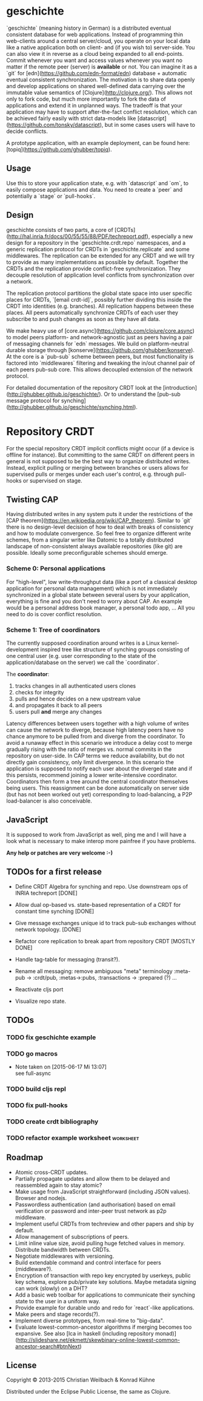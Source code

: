 #+TAGS: bug feature review
#+TODO: TODO(t) STARTED(s) DONE(d) 
#+TODO: CANCELED(c@)
#+CATEGORY: geschichte
#+STARTUP: overview 
#+STARTUP: hidestars

* geschichte

`geschichte` (meaning history in German) is a distributed eventual consistent database for web applications. Instead of programming thin web-clients around a central server/cloud, you operate on your local data like a native application both on client- and (if you wish to) server-side. You can also view it in reverse as a cloud being expanded to all end-points.
Commit whenever you want and access values whenever you want no matter if the remote peer (server) is *available* or not. You can imagine it as a `git` for [edn](https://github.com/edn-format/edn) database + automatic eventual consistent synchronization. The motivation is to share data openly and develop applications on shared well-defined data carrying over the immutable value semantics of [Clojure](http://clojure.org/). This allows not only to fork code, but much more importantly to fork the data of applications and extend it in unplanned ways.
The tradeoff is that your application may have to support after-the-fact conflict resolution, which can be achieved fairly easily with strict data-models like [datascript](https://github.com/tonsky/datascript), but in some cases users will have to decide conflicts.

A prototype application, with an example deployment, can be found here: [topiq](https://github.com/ghubber/topiq).

** Usage

Use this to store your application state, e.g. with `datascript` and `om`, to easily compose applications and data. You need to create a `peer` and potentially a `stage` or `pull-hooks`.

** Design

geschichte consists of two parts, a core of [CRDTs](http://hal.inria.fr/docs/00/55/55/88/PDF/techreport.pdf), especially a new design for a repository in the `geschichte.crdt.repo` namespaces, and a generic replication protocol for CRDTs in `geschichte.replicate` and some middlewares. The replication can be extended for any CRDT and we will try to provide as many implementations as possible by default. Together the CRDTs and the replication provide conflict-free synchronization. They decouple resolution of application level conflicts from synchronization over a network.

The replication protocol partitions the global state space into user specific places for CRDTs, `[email crdt-id]`, possibly further dividing this inside the CRDT into identities (e.g. branches). All replication happens between these places. All peers automatically synchronize CRDTs of each user they subscribe to and push changes as soon as they have all data.

We make heavy use of [core.async](https://github.com/clojure/core.async) to model peers platform- and network-agnostic just as peers having a pair of messaging channels for `edn` messages. We build on platform-neutral durable storage through [konserve](https://github.com/ghubber/konserve). At the core is a `pub-sub` scheme between peers, but most functionality is factored into `middlewares` filtering and tweaking the in/out channel pair of each peers pub-sub core. This allows decoupled extension of the network protocol.

For detailed documentation of the repository CRDT look at the [introduction](http://ghubber.github.io/geschichte/). Or to understand the [pub-sub message protocol for synching](http://ghubber.github.io/geschichte/synching.html).

* Repository CRDT

For the special repository CRDT implicit conflicts might occur (if a device is offline for instance). But committing to the same CRDT on different peers in general is not supposed to be the best way to organize distributed writes. Instead, explicit pulling or merging between branches or users allows for supervised pulls or merges under each user's control, e.g. through pull-hooks or supervised on stage.

** Twisting CAP

Having distributed writes in any system puts it under the restrictions of the [CAP theorem](https://en.wikipedia.org/wiki/CAP_theorem). Similar to `git` there is no design-level decision of how to deal with breaks of consistency and how to modulate convergence. So feel free to organize different write schemes, from a singular writer like Datomic to a totally distributed landscape of non-consistent always available repositories (like git) are possible. Ideally some preconfigurable schemes should emerge.

*** Scheme 0: Personal applications

For "high-level", low write-throughput data (like a port of a classical desktop application for personal data management) which is not immediately synchronized in a global state between several users by your application, everything is fine and you don't need to worry about CAP. An example would be a personal address book manager, a personal todo app, ... All you need to do is cover conflict resolution.

*** Scheme 1: Tree of coordinators

The currently supposed coordination around writes is a Linux kernel-development inspired tree like structure of synching groups consisting of one central user (e.g. user corresponding to the state of the application/database on the server) we call the `coordinator`.

The **coordinator**:

1. tracks changes in all authenticated users clones
2. checks for integrity
3. pulls and hence decides on a new upstream value
4. and propagates it back to all peers
5. users pull *and* merge any changes

Latency differences between users together with a high volume of writes can cause the network to diverge, because high latency peers have no chance anymore to be pulled from and diverge from the coordinator. To avoid a runaway effect in this scenario we introduce a delay cost to merge gradually rising with the ratio of merges vs. normal commits in the repository on user-side. In CAP terms we reduce availability, but do not directly gain consistency, only limit divergence.
In this scenario the application is supposed to notify each user about the diverged state and if this persists, recommend joining a lower write-intensive coordinator. Coordinators then form a tree around the central coordinator themselves being users. This reassignment can be done automatically on server side (but has not been worked out yet) corresponding to load-balancing, a P2P load-balancer is also conceivable.

** JavaScript

It is supposed to work from JavaScript as well, ping me and I will have a look what is necessary to make interop more painfree if you have problems.

*Any help or patches are very welcome :-)*

** TODOs for a first release

- Define CRDT Algebra for synching and repo. Use downstream ops of INRIA techreport [DONE]
- Allow dual op-based vs. state-based representation of a CRDT for constant time synching [DONE]
- Give message exchanges unique id to track pub-sub exchanges without network topology. [DONE]
- Refactor core replication to break apart from repository CRDT [MOSTLY DONE]
- Handle tag-table for messaging (transit?).

- Rename all messaging: remove ambiguous "meta" terminology :meta-pub -> :crdt/pub, :metas->:pubs, :transactions -> :prepared (?) ...
- Reactivate cljs port

- Visualize repo state.


** TODOs
*** TODO fix geschichte example 
*** TODO go macros
    - Note taken on [2015-06-17 Mi 13:07] \\
      see full-async
*** TODO build cljs repl
  DEADLINE: <2015-06-19 Fr>
  :PROPERTIES:
  :ID:       a91a7a73-41e4-40b3-bc2a-0560fa981a77
  :END:
*** TODO fix pull-hooks
*** TODO create crdt bibliography
 DEADLINE: <2015-06-22 Mo>
*** TODO refactor example worksheet 				  :worksheet:
  DEADLINE: <2015-06-28 So>
  :PROPERTIES:
  :Created: [2015-06-16 Di 14:10]
  :Assigned: kordano
  :END:




** Roadmap

- Atomic cross-CRDT updates.
- Partially propagate updates and allow them to be delayed and reassembled again to stay atomic?
- Make usage from JavaScript straightforward (including JSON values). Browser and nodejs.
- Passwordless authentication (and authorisation) based on email verification or password and inter-peer trust network as p2p middleware.
- Implement useful CRDTs from techreview and other papers and ship by default.
- Allow management of subscriptions of peers.
- Limit inline value size, avoid pulling huge fetched values in memory. Distribute bandwidth between CRDTs.
- Negotiate middlewares with versioning.
- Build extendable command and control interface for peers (middleware?).
- Encryption of transaction with repo key encrypted by userkeys, public key schema, explore pub/private key solutions. Maybe metadata signing can work (slowly) on a DHT?
- Add a basic web toolbar for applications to communicate their synching state to the user in a uniform way.
- Provide example for durable undo and redo for `react`-like applications.
- Make peers and stage records(?).
- Implement diverse prototypes, from real-time to "big-data".
- Evaluate lowest-common-ancestor algorithms if merging becomes too expansive.
  See also [lca in haskell (including repository monad)](http://slideshare.net/ekmett/skewbinary-online-lowest-common-ancestor-search#btnNext)

** License

Copyright © 2013-2015 Christian Weilbach & Konrad Kühne

Distributed under the Eclipse Public License, the same as Clojure.
